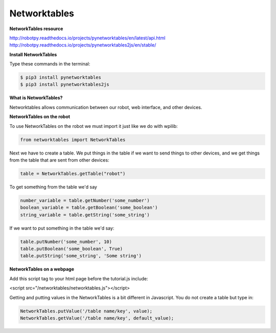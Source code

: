 ======================
Networktables
======================

**NetworkTables resource**

`<http://robotpy.readthedocs.io/projects/pynetworktables/en/latest/api.html>`_
`<http://robotpy.readthedocs.io/projects/pynetworktables2js/en/stable/>`_

**Install NetworkTables**

Type these commands in the terminal:

.. code-block:: sh

   $ pip3 install pynetworktables
   $ pip3 install pynetworktables2js


**What is NetworkTables?**

Networktables allows communication between our robot, web interface, and other devices. 

**NetworkTables on the robot**

To use NetworkTables on the robot we must import it just like we do with wpilib:

.. code-block:: Python

   from networktables import NetworkTables
   
Next we have to create a table. We put things in the table if we want to send things to other devices, and we get things from the table that are sent from other devices:

.. code-block:: Python

   table = NetworkTables.getTable("robot")
   
To get something from the table we'd say

.. code-block:: Python

   number_variable = table.getNumber('some_number')
   boolean_variable = table.getBoolean('some_boolean')
   string_variable = table.getString('some_string')

If we want to put something in the table we'd say:

.. code-block:: Python

    table.putNumber('some_number', 10)
    table.putBoolean('some_boolean', True)
    table.putString('some_string', 'Some string')


**NetworkTables on a webpage**

Add this script tag to your html page before the tutorial.js include:

.. code-block:: html

<script src="/networktables/networktables.js"></script>



Getting and putting values in the NetworkTables is a bit different in Javascript. You do not create a table but type in:

.. code-block:: Javascript

   NetworkTables.putValue('/table name/key', value);
   NetworkTables.getValue('/table name/key', default_value);

